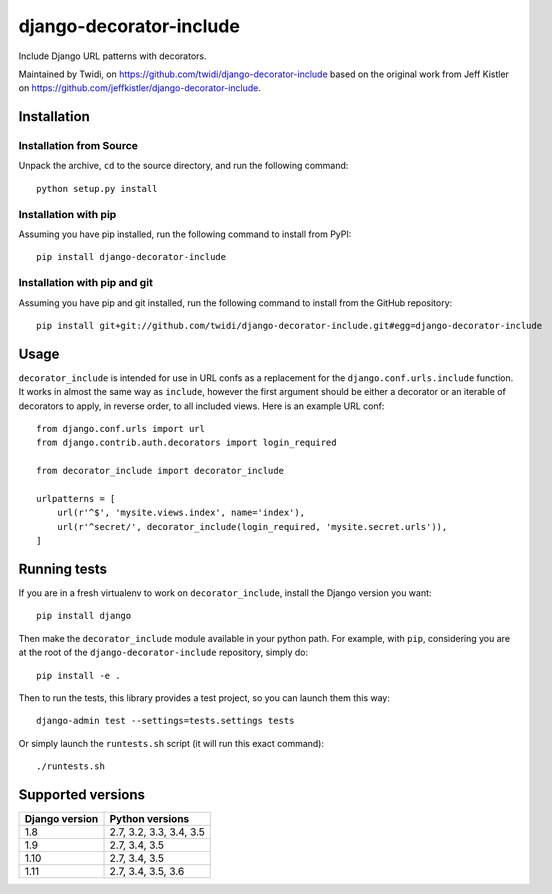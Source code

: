 django-decorator-include
========================

Include Django URL patterns with decorators.

Maintained by Twidi, on https://github.com/twidi/django-decorator-include based
on the original work from Jeff Kistler on
https://github.com/jeffkistler/django-decorator-include.


Installation
------------

Installation from Source
````````````````````````

Unpack the archive, ``cd`` to the source directory, and run the following
command::

    python setup.py install

Installation with pip
`````````````````````

Assuming you have pip installed, run the following command to install from
PyPI::

    pip install django-decorator-include

Installation with pip and git
`````````````````````````````

Assuming you have pip and git installed, run the following command to install
from the GitHub repository::

    pip install git+git://github.com/twidi/django-decorator-include.git#egg=django-decorator-include

Usage
-----

``decorator_include`` is intended for use in URL confs as a replacement for the
``django.conf.urls.include`` function. It works in almost the same way as
``include``, however the first argument should be either a decorator or an
iterable of decorators to apply, in reverse order, to all included views. Here
is an example URL conf::

    from django.conf.urls import url
    from django.contrib.auth.decorators import login_required

    from decorator_include import decorator_include

    urlpatterns = [
        url(r'^$', 'mysite.views.index', name='index'),
        url(r'^secret/', decorator_include(login_required, 'mysite.secret.urls')),
    ]

Running tests
-------------

If you are in a fresh virtualenv to work on ``decorator_include``, install the
Django version you want::

    pip install django

Then make the ``decorator_include`` module available in your python path. For
example, with ``pip``, considering you are at the root of the
``django-decorator-include`` repository, simply do::

    pip install -e .

Then to run the tests, this library provides a test project, so you can launch
them this way::

    django-admin test --settings=tests.settings tests

Or simply launch the ``runtests.sh`` script (it will run this exact command)::

    ./runtests.sh

Supported versions
------------------

============== =======================
Django version Python versions
============== =======================
1.8            2.7, 3.2, 3.3, 3.4, 3.5
1.9            2.7, 3.4, 3.5
1.10           2.7, 3.4, 3.5
1.11           2.7, 3.4, 3.5, 3.6
============== =======================

